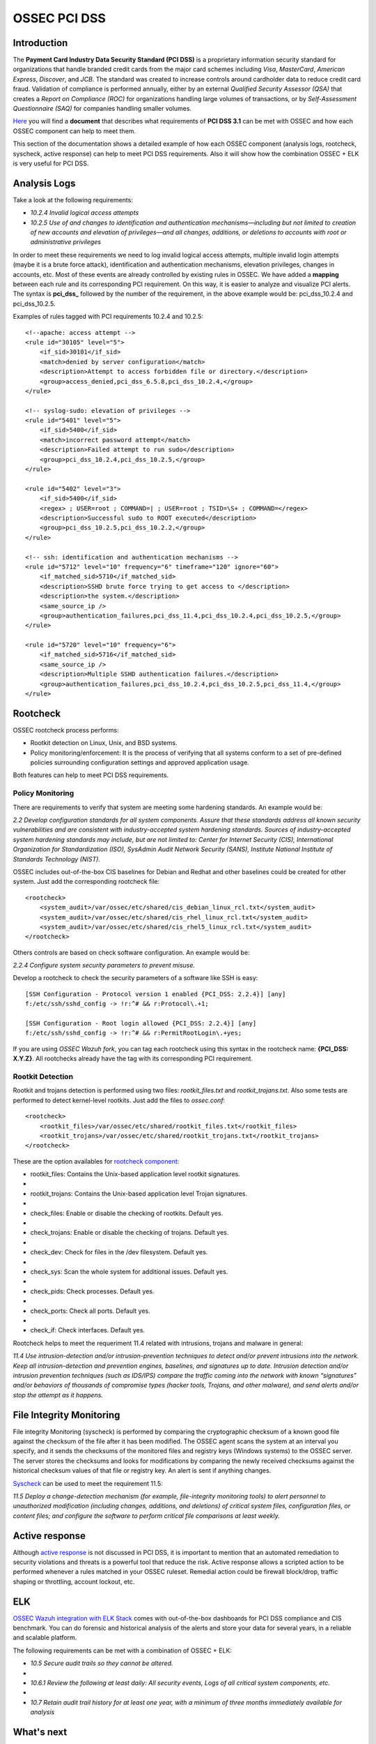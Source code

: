.. _ossec_pci_dss:

OSSEC PCI DSS
=============

Introduction
------------

The **Payment Card Industry Data Security Standard (PCI DSS)** is a proprietary information security standard for organizations that handle branded credit cards from the major card schemes including *Visa*, *MasterCard*, *American Express*, *Discover*, and *JCB*. The standard was created to increase controls around cardholder data to reduce credit card fraud. Validation of compliance is performed annually, either by an external *Qualified Security Assessor (QSA)* that creates a *Report on Compliance (ROC)* for organizations handling large volumes of transactions, or by *Self-Assessment Questionnaire (SAQ)* for companies handling smaller volumes.

`Here <http://wazuh.com/resources/OSSEC_PCI_DSS_Guide.pdf>`_ you will find a **document** that describes what requirements of **PCI DSS 3.1** can be met with OSSEC and how each OSSEC component can help to meet them.

This section of the documentation shows a detailed example of how each OSSEC component (analysis logs, rootcheck, syscheck, active response) can help to meet PCI DSS requirements. Also it will show how the combination OSSEC + ELK is very useful for PCI DSS.

Analysis Logs
--------------
Take a look at the following requirements:

+ *10.2.4 Invalid logical access attempts*

+ *10.2.5 Use of and changes to identification and authentication mechanisms—including but not limited to creation of new accounts and elevation of privileges—and all changes, additions, or deletions to accounts with root or administrative privileges*

In order to meet these requirements we need to log invalid logical access attempts, multiple invalid login attempts (maybe it is a brute force attack), identification and authentication mechanisms, elevation privileges, changes in accounts, etc. Most of these events are already controlled by existing rules in OSSEC. We have added a **mapping** between each rule and its corresponding PCI requirement. On this way, it is easier to analyze and visualize PCI alerts. The syntax is **pci_dss_** followed by the number of the requirement, in the above example would be: pci_dss_10.2.4 and pci_dss_10.2.5.

Examples of rules tagged with PCI requirements 10.2.4 and 10.2.5:

::

    <!--apache: access attempt -->
    <rule id="30105" level="5">
        <if_sid>30101</if_sid>
        <match>denied by server configuration</match>
        <description>Attempt to access forbidden file or directory.</description>
        <group>access_denied,pci_dss_6.5.8,pci_dss_10.2.4,</group>
    </rule>
    
    <!-- syslog-sudo: elevation of privileges -->
    <rule id="5401" level="5">
        <if_sid>5400</if_sid>
        <match>incorrect password attempt</match>
        <description>Failed attempt to run sudo</description>
        <group>pci_dss_10.2.4,pci_dss_10.2.5,</group>
    </rule>
    
    <rule id="5402" level="3">
        <if_sid>5400</if_sid>
        <regex> ; USER=root ; COMMAND=| ; USER=root ; TSID=\S+ ; COMMAND=</regex>
        <description>Successful sudo to ROOT executed</description>
        <group>pci_dss_10.2.5,pci_dss_10.2.2,</group>
    </rule>
    
    <!-- ssh: identification and authentication mechanisms -->
    <rule id="5712" level="10" frequency="6" timeframe="120" ignore="60">
        <if_matched_sid>5710</if_matched_sid>
        <description>SSHD brute force trying to get access to </description>
        <description>the system.</description>
        <same_source_ip />
        <group>authentication_failures,pci_dss_11.4,pci_dss_10.2.4,pci_dss_10.2.5,</group>
    </rule>
    
    <rule id="5720" level="10" frequency="6">
        <if_matched_sid>5716</if_matched_sid>
        <same_source_ip />
        <description>Multiple SSHD authentication failures.</description>
        <group>authentication_failures,pci_dss_10.2.4,pci_dss_10.2.5,pci_dss_11.4,</group>
    </rule>
    

Rootcheck
----------
OSSEC rootcheck process performs:

+ Rootkit detection on Linux, Unix, and BSD systems.

+ Policy monitoring/enforcement: It is the process of verifying that all systems conform to a set of pre-defined policies surrounding configuration settings and approved application usage.

Both features can help to meet PCI DSS requirements.

Policy Monitoring
^^^^^^^^^^^^^^^^^^
There are requirements to verify that system are meeting some hardening standards. An example would be:

*2.2 Develop configuration standards for all system components. Assure that these standards address all known security vulnerabilities and are consistent with industry-accepted system hardening standards. Sources of industry-accepted system hardening standards may include, but are not limited to: Center for Internet Security (CIS), International Organization for Standardization (ISO), SysAdmin Audit Network Security (SANS), Institute National Institute of Standards Technology (NIST).*

OSSEC includes out-of-the-box CIS baselines for Debian and Redhat and other baselines could be created for other system. Just add the corresponding rootcheck file:

::

    <rootcheck>
        <system_audit>/var/ossec/etc/shared/cis_debian_linux_rcl.txt</system_audit>
        <system_audit>/var/ossec/etc/shared/cis_rhel_linux_rcl.txt</system_audit>
        <system_audit>/var/ossec/etc/shared/cis_rhel5_linux_rcl.txt</system_audit>
    </rootcheck>

Others controls are based on check software configuration. An example would be:

*2.2.4 Configure system security parameters to prevent misuse.*

Develop a rootcheck to check the security parameters of a software like SSH is easy:

::

    [SSH Configuration - Protocol version 1 enabled {PCI_DSS: 2.2.4}] [any]
    f:/etc/ssh/sshd_config -> !r:^# && r:Protocol\.+1;

    [SSH Configuration - Root login allowed {PCI_DSS: 2.2.4}] [any]
    f:/etc/ssh/sshd_config -> !r:^# && r:PermitRootLogin\.+yes;

If you are using *OSSEC Wazuh fork*, you can tag each rootcheck using this syntax in the rootcheck name: **{PCI_DSS: X.Y.Z}**. All rootchecks already have the tag with its corresponding PCI requirement.

Rootkit Detection
^^^^^^^^^^^^^^^^^^
Rootkit and trojans detection is performed using two files: *rootkit_files.txt* and *rootkit_trojans.txt*. Also some tests are performed to detect kernel-level rootkits. Just add the files to *ossec.conf*:

::

    <rootcheck>
        <rootkit_files>/var/ossec/etc/shared/rootkit_files.txt</rootkit_files>
        <rootkit_trojans>/var/ossec/etc/shared/rootkit_trojans.txt</rootkit_trojans>
    </rootcheck>

    
These are the option availables for `rootcheck component <http://ossec-docs.readthedocs.org/en/latest/syntax/head_ossec_config.rootcheck.html>`_:

+ rootkit_files: Contains the Unix-based application level rootkit signatures.
+ 
+ rootkit_trojans: Contains the Unix-based application level Trojan signatures.
+ 
+ check_files: Enable or disable the checking of rootkits. Default yes.
+ 
+ check_trojans: Enable or disable the checking of trojans. Default yes.
+ 
+ check_dev: Check for files in the /dev filesystem. Default yes.
+ 
+ check_sys: Scan the whole system for additional issues. Default yes. 
+ 
+ check_pids: Check processes. Default yes.
+ 
+ check_ports: Check all ports. Default yes.
+ 
+ check_if: Check interfaces. Default yes.

Rootcheck helps to meet the requeriment 11.4 related with intrusions, trojans and malware in general:

*11.4 Use intrusion-detection and/or intrusion-prevention techniques to detect and/or prevent intrusions into the network.
Keep all intrusion-detection and prevention engines, baselines, and signatures up to date.
Intrusion detection and/or intrusion prevention techniques (such as IDS/IPS) compare the traffic coming into the network with known “signatures” and/or behaviors of thousands of compromise types (hacker tools, Trojans, and other malware), and send alerts and/or stop the attempt as it happens.*


File Integrity Monitoring
--------------------------
File integrity Monitoring (syscheck) is performed by comparing the cryptographic checksum of a known good file against the checksum of the file after it has been modified. The OSSEC agent scans the system at an interval you specify, and it sends the checksums of the monitored files and registry keys (Windows systems) to the OSSEC server. The server stores the checksums and looks for modifications by comparing the newly received checksums against the historical checksum values of that file or registry key. An alert is sent if anything changes.

`Syscheck <http://ossec-docs.readthedocs.org/en/latest/manual/syscheck/index.html>`_  can be used to meet the requirement 11.5:

*11.5 Deploy a change-detection mechanism (for example, file-integrity monitoring tools) to alert personnel to unauthorized modification (including changes, additions, and deletions) of critical system files, configuration files, or content files; and configure the software to perform critical file comparisons at least weekly.*

Active response
----------------
Although `active response <http://ossec-docs.readthedocs.org/en/latest/manual/ar/index.html>`_ is not discussed in PCI DSS, it is important to mention that an automated remediation to security violations and threats is a powerful tool that reduce the risk. Active response allows a scripted action to be performed whenever a rules matched in your OSSEC ruleset. Remedial action could be firewall block/drop, traffic shaping or throttling, account lockout, etc.

ELK
----
`OSSEC Wazuh integration with ELK Stack <http://wazuh-documentation.readthedocs.org/en/latest/ossec_elk.html>`_ comes with out-of-the-box dashboards for PCI DSS compliance and CIS benchmark. You can do forensic and historical analysis of the alerts and store your data for several years, in a reliable and scalable platform.

The following requirements can be met with a combination of OSSEC + ELK:

+ *10.5 Secure audit trails so they cannot be altered.*
+ 
+ *10.6.1 Review the following at least daily: All security events, Logs of all critical system components, etc.*
+ 
+ *10.7 Retain audit trail history for at least one year, with a minimum of three months immediately available for analysis*

What's next
------------

Once you know how OSSEC can help with PCI DSS, we encourage you to move forward and try out ELK integration or the OSSEC Wazuh ruleset, check them on:


* :ref:`ELK Stack integration guide <ossec_elk>`
* :ref:`OSSEC Wazuh Ruleset <ossec_ruleset>`
